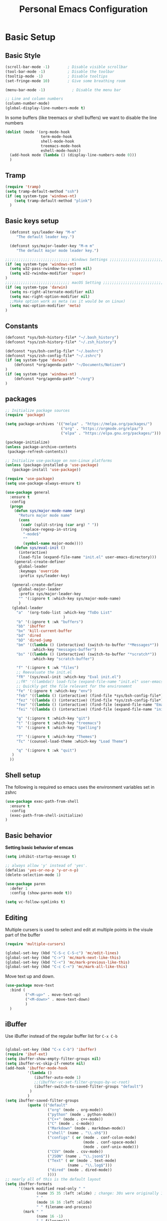 #+title: Personal Emacs Configuration
#+PROPERTY: header-args:emacs-lisp :tangle ~/.emacs.d/init.el :mkdirp yes

* Basic Setup
** Basic Style
#+begin_src emacs-lisp
  (scroll-bar-mode -1)        ; Disable visible scrollbar
  (tool-bar-mode -1)          ; Disable the toolbar
  (tooltip-mode -1)           ; Disable tooltips
  (set-fringe-mode 10)        ; Give some breathing room

  (menu-bar-mode -1)            ; Disable the menu bar

  ;; Line and column numbers
  (column-number-mode)
  (global-display-line-numbers-mode t)
#+end_src

In some buffers (like treemacs or shell buffers) we want to disable the line numbers 


#+begin_src emacs-lisp
  (dolist (mode '(org-mode-hook
                  term-mode-hook
                  shell-mode-hook
                  treemacs-mode-hook
                  eshell-mode-hook))
    (add-hook mode (lambda () (display-line-numbers-mode 0)))
    )
#+end_src



** Tramp

#+begin_src emacs-lisp
  (require 'tramp)
  (setq tramp-default-method "ssh")
  (if (eq system-type 'windows-nt)
      (setq tramp-default-method "plink")
    )
#+end_src

** Basic keys setup

#+begin_src emacs-lisp
  (defconst sys/leader-key "M-m"
     "The default leader key.")

  (defconst sys/major-leader-key "M-m m"
     "The default major mode leader key.")

;;;;;;;;;;;;;;;;;;;;;;;;;;;;; Windows Settings ;;;;;;;;;;;;;;;;;;;;;;;;;;;;;
(if (eq system-type 'windows-nt)
  (setq w32-pass-rwindow-to-system nil)
  (setq w32-rwindow-modifier 'super)
)
;;;;;;;;;;;;;;;;;;;;;;;;;;;;; macOS Setting ;;;;;;;;;;;;;;;;;;;;;;;;;;;;;;;;;;;
(if (eq system-type 'darwin) 
  (setq ns-right-alternate-modifier nil)
  (setq mac-right-option-modifier nil)
  ;;Make option work as meta (as it would be on Linux)
  (setq mac-option-modifier 'meta)
)
#+end_src

** Constants

#+begin_src emacs-lisp
  (defconst *sys/bsh-history-file* "~/.bash_history")
  (defconst *sys/zsh-history-file* "~/.zsh_history")

  (defconst *sys/bsh-config-file* "~/.bashrc")
  (defconst *sys/zsh-config-file* "~/.zshrc")
  (if (eq system-type 'darwin) 
      (defconst *org/agenda-path* "~/Documents/Notizen")
  )
  (if (eq system-type 'windows-nt) 
      (defconst *org/agenda-path* "~/org")
  )
#+end_src

** packages
#+begin_src emacs-lisp
    ;; Initialize package sources
    (require 'package)

    (setq package-archives '(("melpa" . "https://melpa.org/packages/")
                             ("org" . "https://orgmode.org/elpa/")
                             ("elpa" . "https://elpa.gnu.org/packages/")))

    (package-initialize)
    (unless package-archive-contents
     (package-refresh-contents))

    ;; Initialize use-package on non-Linux platforms
    (unless (package-installed-p 'use-package)
       (package-install 'use-package))

    (require 'use-package)
    (setq use-package-always-ensure t)

    (use-package general
      :ensure t
      :config
      (progn
        (defun sys/major-mode-name (arg)
          "Return major mode name"
          (cons
           (cadr (split-string (car arg) " "))
           (replace-regexp-in-string
            "-mode$"
            ""
            (symbol-name major-mode))))
        (defun sys/eval-init ()
          (interactive)
          (load-file (expand-file-name "init.el" user-emacs-directory)))
        (general-create-definer
          global-leader
          :keymaps 'override
          :prefix sys/leader-key)

       (general-create-definer
          global-major-leader
          :prefix sys/major-leader-key
          "" '(:ignore t :which-key sys/major-mode-name)
          )
       (global-leader
         "a"  '(org-todo-list :which-key "ToDo List"
                              )
         "b" '(:ignore t :wk "buffers")
         "bb" 'ibuffer
         "bx" 'kill-current-buffer
         "bd" 'dired
         "bD" 'dired-jump
         "bm" '((lambda () (interactive) (switch-to-buffer "*Messages*"))
                :which-key "messages-buffer")
         "bs" '((lambda () (interactive) (switch-to-buffer "*scratch*"))
                :which-key "scratch-buffer")

         "f" '(:ignore t :wk "files")
         ;; Reevaluate the init.el
         "fR" '(sys/eval-init :which-key "Eval init.el")
         ;;fR" '((lambda() load-file (expand-file-name "init.el" user-emacs-directory)) :which-key "Eval init.el") ;
         ;; Quickly get the file relevant for the environemnt 
         "fe" '(:ignore t :which-key "env")
         "feb" '((lambda () (interactive) (find-file *sys/bsh-config-file*)) :which-key ".bashrc")
         "fez" '((lambda () (interactive) (find-file *sys/zsh-config-file*)) :which-key ".zshrc")
         "feo" '((lambda () (interactive) (find-file (expand-file-name "Emacs.org" user-emacs-directory))) :which-key "Emacs.org")
         "fei" '((lambda () (interactive) (find-file (expand-file-name "init.el" user-emacs-directory))) :which-key "init.el")

         "g" '(:ignore t :which-key "git")
         "t" '(:ignore t :which-key "treemacs")
         "S" '(:ignore t :which-key "Spelling")

         "T" '(:ignore t :which-key "Themes")
         "Tc" '(counsel-load-theme :which-key "Load Theme")

         "q" '(:ignore t :wk "quit")
       )
      ))
#+end_src

** Shell setup

The following is required so emacs uses the environment variables set in zshrc

#+begin_src emacs-lisp
(use-package exec-path-from-shell
  :ensure t
  :config
  (exec-path-from-shell-initialize)
)
#+end_src
** Basic behavior

**Setting basic behavior of emcas**

#+begin_src emacs-lisp
  (setq inhibit-startup-message t)

  ;; always allow 'y' instead of 'yes'.
  (defalias 'yes-or-no-p 'y-or-n-p)
  (delete-selection-mode 1)

  (use-package paren
    :defer 1
    :config (show-paren-mode t))

  (setq vc-follow-symlinks t)
#+end_src

** Editing

Multiple cursers is used to select and edit at multiple points in the visule part of the buffer

#+begin_src emacs-lisp
  (require 'multiple-cursors)

  (global-set-key (kbd "C-S-c C-S-c") 'mc/edit-lines)
  (global-set-key (kbd "C->") 'mc/mark-next-like-this)
  (global-set-key (kbd "C-<") 'mc/mark-previous-like-this)
  (global-set-key (kbd "C-c C-<") 'mc/mark-all-like-this)
#+end_src

Move text up and down. 

#+begin_src emacs-lisp
  (use-package move-text
    :bind (
           ("<M-up>" . move-text-up)
           ("<M-down>" . move-text-down)
           )
    )
#+end_src

** iBuffer

Use iBuffer instead of the regular buffer list for =C-x C-b=

#+begin_src emacs-lisp

  (global-set-key (kbd "C-x C-b") 'ibuffer)
  (require 'ibuf-ext)
  (setq ibuffer-show-empty-filter-groups nil)
  (setq ibuffer-vc-skip-if-remote nil)
  (add-hook 'ibuffer-mode-hook
            '(lambda ()
               (ibuffer-auto-mode 1)
               ;;(ibuffer-vc-set-filter-groups-by-vc-root)
               (ibuffer-switch-to-saved-filter-groups "default")
             )
            )
  (setq ibuffer-saved-filter-groups
            (quote (("default"
                     ("org" (mode . org-mode)) 
                     ("python" (mode . python-mode))
                     ("C++" (mode . c++-mode))
                     ("C" (mode . c-mode))	    
                     ("Markdown" (mode . markdown-mode))
                     ("shell" (name . "\\.sh$"))
                     ("configs" ( or (mode . conf-colon-mode)
                                     (mode . conf-space-mode)
                                     (mode . conf-unix-mode)))
                     ("CSV" (mode . csv-mode))
                     ("JSON" (name . "\\.json$"))
                     ("Text" ( or (mode . text-mode)
                              (name . "\\.log$")))
                     ("dired" (mode . dired-mode))
                     ))))
  ;; nearly all of this is the default layout
  (setq ibuffer-formats 
        '((mark modified read-only " "
                (name 35 35 :left :elide) ; change: 30s were originally 18s
                " "
                (mode 16 16 :left :elide)
                " " filename-and-process)
          (mark " "
                (name 16 -1)
                " " filename)))

  (add-to-list 'ibuffer-never-show-predicates "^\\*")
#+end_src

* Visuals
** Doom mod line

Run =M-x all-the-icons-install-fonts= on first setup

#+begin_src emacs-lisp
  (use-package doom-modeline
    :defer t
    :config
    (setq doom-modeline-icon (display-graphic-p)
            doom-modeline-height 10
            doom-modeline-buffer-file-name-style 'relative-to-project
            doom-modeline-enable-word-count t
            doom-modeline-continuous-word-count-modes '(markdown-mode org-mode)
            doom-modeline-buffer-encoding nil)
    :hook
    (after-init . doom-modeline-mode)
  )
#+end_src

** Themes

#+begin_src emacs-lisp
  (use-package doom-themes
    :init (load-theme 'doom-dracula t)
    :config
    (setq doom-themes-enable-bold t ; if nil, bold is universally disabled
          doom-themes-enable-italic t ; if nil, italics is universally disabled
          )
    (doom-themes-org-config)
    (doom-themes-treemacs-config)
    :general
    (global-leader 
      "T1" '((lambda () (interactive)
               (load-theme 'doom-one t))
             :which-key "doom-one")
      "T2" '((lambda () (interactive)
               (load-theme 'doom-one-light t))
             :which-key "doom-one-light")
      "T3" '((lambda () (interactive)
               (load-theme 'doom-dracula t))
             :which-key "doom-dracula")
      "T4" '((lambda () (interactive)
               (load-theme 'doom-ayu-light t))
             :which-key "doom-ayu-light")
      )
    )
  (use-package base16-theme
    :general
    (global-leader
      "T5" '((lambda () (interactive)
               (load-theme 'base16-solarflare t))
             :which-key "solarflare")
      )
    )
#+end_src

** Other stuff

#+begin_src emacs-lisp
(use-package solaire-mode
  :defer t)
#+end_src

* General helpful stuff

** which-key
#+begin_src emacs-lisp
(use-package which-key
  :init (which-key-mode)
  :diminish which-key-mode
  :config (setq which-key-idle-delay 0.3)
  )
#+end_src

** restart-emcas

#+begin_src emacs-lisp
(use-package restart-emacs
  :defer t
  :general
  (global-leader
    "qq" '(save-buffers-kill-terminal :wk "quit Emacs")
    "qR" '(restart-emacs :wk "restart Emacs"))
    ;; "qr" '((restart-emacs (list "--resume-layouts")) :wk "restart Emacs (resume layouts)"))
  )
#+end_src

* Ivy

Setting up =Ivy= and =Counsel=. =Ivy-rich= add an extra column to the ivy buffer

#+begin_src emacs-lisp
  (use-package ivy
    :diminish
    :bind (("C-s" . swiper)
           :map ivy-minibuffer-map
           ;;("TAB" . ivy-alt-done)	
           ("C-l" . ivy-alt-done)
           ("C-j" . ivy-next-line)
           ("C-k" . ivy-previous-line)
           :map ivy-switch-buffer-map
           ("C-k" . ivy-previous-line)
           ("C-l" . ivy-done)
           ("C-d" . ivy-switch-buffer-kill)
           :map ivy-reverse-i-search-map
           ("C-k" . ivy-previous-line)
           ("C-d" . ivy-reverse-i-search-kill))
    :config
    (ivy-mode 1))

  (use-package ivy-rich
    :init
    (ivy-rich-mode 1))


  (use-package counsel
    :bind (("C-M-j" . 'counsel-switch-buffer)
           :map minibuffer-local-map
           ("C-r" . 'counsel-minibuffer-history)
           )
    :config
    (counsel-mode 1))
#+end_src

* Company

#+begin_src emacs-lisp
 (use-package company
   :hook ((prog-mode) . company-mode)
   :diminish
   :general
   (general-def company-active-map
     "C-k" 'company-select-previous
     "C-j" 'company-select-next
     "<tab>" 'company-complete-common-or-cycle
     "S-<tab>" 'company-select-previous
     ;;for x11 https://emacs.stackexchange.com/a/53469
     "S-<iso-lefttab>" 'company-select-previous)
   :config
   (progn
 
     (defun add-yasnippet-backend (backend)
	"Add company-yasnippet backend to given company backend"
	(if (and (listp backend) (member 'company-yasnippet backend))
	    backend
	  (append (if (consp backend) backend (list backend))
		  '(:with company-yasnippet))))
 
     ;; add yasnippet-backend to all company backends
     (setq company-backends (mapcar #'add-yasnippet-backend company-backends))
 
     (setq company-tooltip-align-annotations t
	    company-idle-delay 0.1
	    company-show- t
	    company-dabbrev-ignore-case nil
	    company-dabbrev-downcase nil
	    company-minimum-prefix-length 2
	    company-require-match nil)
     )
   )
#+end_src

Company-statistics is an extension to company which keeps track of completions to rank the displayed list

#+begin_src emacs-lisp
  (use-package company-statistics
       :defer t
       :init
       (progn
         (add-hook 'company-mode-hook 'company-statistics-mode)))
#+end_src

Company-box is a company backend with icons

#+begin_src emacs-lisp
  (use-package company-box
    :if (display-graphic-p)
    :after company
    :hook (company-mode . company-box-mode))
#+end_src

* Markup
** Org
*** Basics
#+begin_src emacs-lisp
  (defun efs/org-mode-setup ()
    (org-indent-mode)
    )
  (use-package org
    :defer t
    :hook (org-mode . efs/org-mode-setup)
    :general
    (global-major-leader :keymaps 'org-mode-map
      "c" '(org-toggle-checkbox :which-key "Toggle checkbox")
      "I" '(:ignore t :which-key "Instert")
      "It" '(org-insert-structure-template :which-key "Insert template")
      "Il" '(org-insert-link :which-key "Insert Hyperlink")
    )
    )

(use-package org-bullets
  :defer t
  :init
  (add-hook 'org-mode-hook #'(lambda () (org-bullets-mode t))))
#+end_src
*** Agenda

#+begin_src emacs-lisp
(setq org-agenda-files
      (directory-files-recursively (expand-file-name *org/agenda-path*) "^.*\..org")
)
#+end_src

*** Babel
#+begin_src emacs-lisp
  (org-babel-do-load-languages
   'org-babel-load-languages
    '((emacs-lisp . t)
      (python . t)))

  (push '("conf-unix" . conf-unix) org-src-lang-modes)
#+end_src

*** Auto tangle

#+begin_src emacs-lisp
  ;; Automatically tangle our Emacs.org config file when we save it
  (defun efs/org-babel-tangle-config ()
    (when (string-equal (buffer-file-name)
                        (expand-file-name "~/dotfiles/Emacs.org"))
      ;; Dynamic scoping to the rescue
      (let ((org-confirm-babel-evaluate nil))
        (org-babel-tangle))))

  (add-hook 'org-mode-hook (lambda () (add-hook 'after-save-hook #'efs/org-babel-tangle-config)))
#+end_src

** Markdown

#+begin_src emacs-lisp
  (use-package markdown-mode
    :defer t
    :general
    (global-major-leader :keymaps 'markdown-mode-map
    "i" '(:ignore t :wk "instert")
    "il" '(markdown-instert-link :which-key "Insert link"))
  )
#+end_src

* Treemacs

#+begin_src emacs-lisp
    (use-package treemacs 
      :defer t
      :commands (treemacs-select-window
                 treemacs-current-visibility)
      :init
      (progn
        ;; copied from spacemacs
        (defun sys/treemacs-project-toggle ()
          "Toggle and add the current project to treemacs if not already added."
          (interactive)
          (if (eq (treemacs-current-visibility) 'visible)
              (delete-window (treemacs-get-local-window))
            (let ((path (projectile-ensure-project (projectile-project-root)))
                  (name (projectile-project-name)))
              (unless (treemacs-current-workspace)
                (treemacs--find-workspace))
              (treemacs-do-add-project-to-workspace path name)
              (treemacs-select-window)))))
      (progn
        (when (display-graphic-p)
          (require 'all-the-icons)
          (require 'treemacs-all-the-icons)
          (treemacs-load-theme 'all-the-icons)))
      (treemacs)
      :config
      (progn
        (setq treemacs-default-visit-action 'treemacs-visit-node-in-most-recently-used-window)
        (treemacs-follow-mode t))
      :general
      (global-leader
        "tt" '(treemacs :which-key "Open/Close sidebar")
        "ta" '(treemacs-add-project-to-workspace :which-key "Add Project")
        "tw" '(:ignore t :which-key "Workspaces")
        "twc" '(treemacs-create-workspace :which-key "Create Workspace")
        "twr" '(treemacs-remove-workspace :which-key "Remove Workspace")
        "twn" '(treemacs-next-workspace :which-key "Next Workspace")
        "tp" 'sys/treemacs-project-toggle))
#+end_src

* LSP
** lsp-mode

This is the general setup for lsp-mode:
  
#+begin_src emacs-lisp
  (use-package lsp-mode
    ;;:init
    ;; set prefix for lsp-command-keymap (few alternatives - "C-l", "C-c l")
    ;;(setq lsp-keymap-prefix "M-m l")
    :hook (;; replace XXX-mode with concrete major-mode(e. g. python-mode)
           (python-mode . lsp)
           ;; if you want which-key integration
           (lsp-mode . lsp-enable-which-key-integration))
    :commands lsp
    :general
    (global-leader :keymaps '(python-mode-map csharp-mode-map)
      "l" '(:keymap lsp-command-map :wk "lsp"))

    )

  ;; optionally
  (use-package lsp-ui 
    :commands lsp-ui-mode
    :config 
    (setq lsp-ui-doc-show-with-mouse nil
          lsp-ui-doc-show-with-cursor 1 
          )
    )
#+end_src

** pyright

Additional setup for pyright. 
  
#+begin_src emacs-lisp
  (use-package lsp-pyright
    :defer t
    :init
    ;; Set the path to your venvs. I am using pyenv
    (setq lsp-pyright-venv-path (substitute-in-file-name "$HOME/.pyenv/versions"))
    (setq lsp-pyright-venv-directory (substitute-in-file-name "$HOME/.pyenv/versions"))

    ;;:hook (python-mode . sys/lsp-start-pyright)


    :hook (python-mode . (lambda ()
                           (require 'lsp-pyright)
                           (lsp)))  ; or lsp-deferred
    )
#+end_src

* Spelling

#+begin_src emacs-lisp
  (use-package ispell
    :init
    (progn
      ;; env variable is important for hunspell to find
      ;; the dictionary
      (setenv "DICTIONARY" "en_US")
      ;; (add-to-list 'ispell-hunspell-dictionary-alist '("deutsch-hunspell"
      ;;                                                    "[[:alpha:]]"
      ;;                                                    "[^[:alpha:]]"
      ;;                                                    "[']"
      ;;                                                    t
      ;;                                                    ("-d" "de_DE"); Dictionary file name
      ;;                                                    nil
      ;;                                                    iso-8859-1))

      ;; (add-to-list 'ispell-hunspell-dictionary-alist '("english-hunspell"
      ;;                                                    "[[:alpha:]]"
      ;;                                                    "[^[:alpha:]]"
      ;;                                                    "[']"
      ;;                                                    t
      ;;                                                    ("-d" "en_US")
      ;;                                                    nil
      ;;                                                    iso-8859-1))
      (setq ispell-program-name (executable-find "hunspell")
            )))
#+end_src

#+begin_src emacs-lisp
  (use-package flyspell
    :after ispell
    :hook ((prog-mode . flyspell-prog-mode)
             (text-mode . flyspell-mode))
    :config
    (progn
      ;; better performance, see https://www.emacswiki.org/emacs/FlySpell#h5o-3
      (setq flyspell-issue-message-flag nil)))
#+end_src

#+begin_src emacs-lisp
  (use-package flyspell-correct
    :defer t
    :after flyspell
    :general
    (global-leader
      "Sc" '(flyspell-correct-wrapper :which-key "check"))
    )
#+end_src

* Programming
** General

#+begin_src emacs-lisp

#+end_src

Add ident guids
#+begin_src emacs-lisp
  (use-package highlight-indent-guides
    :defer t
    :hook (prog-mode . highlight-indent-guides-mode)
    :if (display-graphic-p)
    :diminish
    :config
    (setq highlight-indent-guides-method 'character)
    (setq highlight-indent-guides-responsive 'top)
    (setq highlight-indent-guides-delay 0)
    (setq highlight-indent-guides-auto-character-face-perc 7)
    )
#+end_src

** Git

magit setup

#+begin_src emacs-lisp
  (use-package magit
    :defer t
    :after (general)
    :general
    (global-leader
      ;;"g" '(:ignore t :which-key "magit")
      "gb"  'magit-blame
      "gi"  'magit-init
      "gs"  'magit-status
      )
    :config
    (transient-bind-q-to-quit))
#+end_src

Gitflow addition to magit

#+begin_src emacs-lisp
  (use-package magit-gitflow
    :defer t
    :init (setq magit-gitflow-popup-key "%")
    ;; TODO add % key to magit-dispatch-popup
    ;; https://magit.vc/manual/magit-popup.html#Customizing-Existing-Popups
    ;; :config
    ;; (progn
    ;;   (magit-define-popup-action 'magit-dispatch-popup
    ;;    "%" "Git Flow" 'magit-gitflow-popup t))
    :hook (magit-mode . magit-gitflow-mode)
    :general
    (general-def magit-mode-map
      "%" 'magit-gitflow-popup)
    )
#+end_src

** Python

#+begin_src emacs-lisp
  (use-package python
    :defer t
    :config
    (progn
      (setq python-prettify-symbols-alist '(("in" . ?∈) ("lambda" . ?λ) ("not in" . ?∉))))
    :hook ((python-mode . semantic-mode)
           (python-mode . prettify-symbols-mode)
           ;;(python-mode . (lambda ()
           ;;     ;; disable project errors on modeline
           ;;     (setq-local lsp-modeline-diagnostics-enable t
           ;;     lsp-headerline-breadcrumb-enable t)))
           )
    :init
    (progn
      (setq semantic-default-submodes nil)
      ))
#+end_src

#+begin_src emacs-lisp
  (use-package importmagic
    :defer t
    :init
    (add-hook 'venv-postactivate-hook  #'importmagic-mode)
    :general
    (global-major-leader :keymaps 'python-mode-map
      "i" '(:ignore t :wk "importmagic")
      "ii" '(importmagic-fix-symbol-at-point :wk "fix import at point")
      "ia" '(importmagic-fix-imports :wk "fix all imports")))
#+end_src

#+begin_src emacs-lisp
  (use-package pytest
    :defer t
    :commands (pytest-one ptytest-module pytest-all)
    :config (add-to-list 'pytest-project-root-files "setup.cfg")
    :general
    (global-major-leader :keymaps 'python-mode-map
      "t" '(:ignore t :which-key "testing")
      "tt" 'pytest-one
      "ta" 'pytest-all
      "tb" 'pytest-module
      )
    )
#+end_src

Code formatting with black

#+begin_src emacs-lisp
  (use-package blacken :defer t :commands blacken-buffer
    ;; only format buffer when in python-mode
    :init (add-hook 'before-save-hook #'(lambda () (when (derived-mode-p 'python-mode)
                                                     (blacken-buffer)
                                                     )))
    )
#+end_src

Sort imports

#+begin_src emacs-lisp
  (use-package py-isort
    :commands py-isort-before-save
    :init
    ;;isort checks if in python-mode
    (add-hook 'before-save-hook 'py-isort-before-save))
#+end_src
